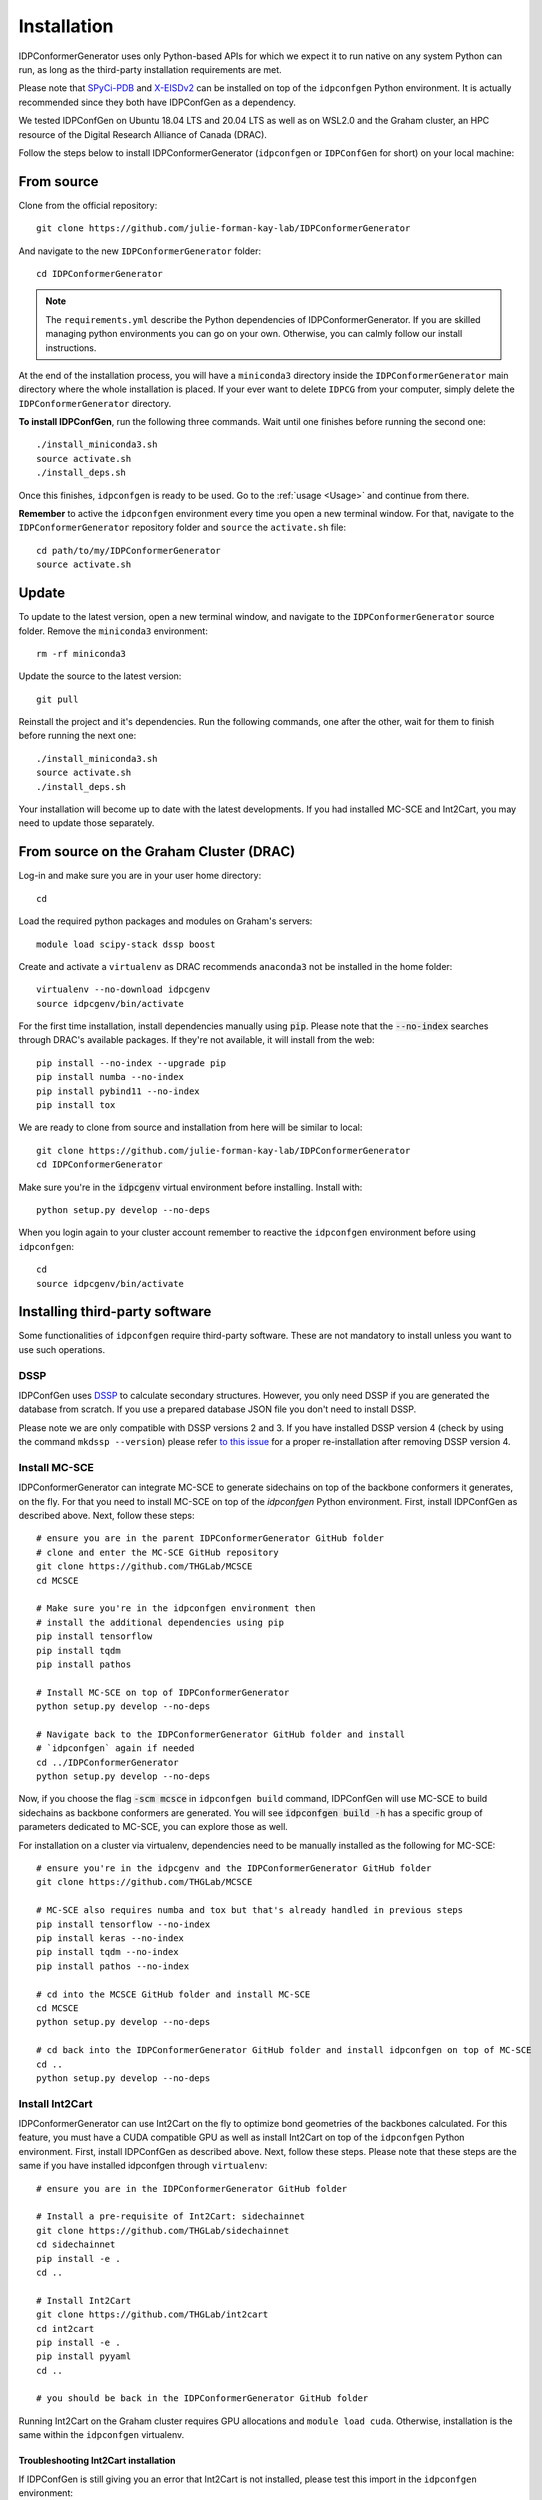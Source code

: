 Installation
============

IDPConformerGenerator uses only Python-based APIs for which we expect it to run
native on any system Python can run, as long as the third-party installation
requirements are met.

Please note that `SPyCi-PDB <https://github.com/julie-forman-kay-lab/SPyCi-PDB>`_ and
`X-EISDv2 <https://github.com/THGLab/X-EISDv2>`_ can be installed on top of the ``idpconfgen``
Python environment. It is actually recommended since they both have IDPConfGen as a dependency.

We tested IDPConfGen on Ubuntu 18.04 LTS and 20.04 LTS as well as on WSL2.0 and
the Graham cluster, an HPC resource of the Digital Research Alliance of Canada
(DRAC).


Follow the steps below to install IDPConformerGenerator (``idpconfgen`` or
``IDPConfGen`` for short) on your local machine:

From source
-----------

Clone from the official repository::

    git clone https://github.com/julie-forman-kay-lab/IDPConformerGenerator

And navigate to the new ``IDPConformerGenerator`` folder::

    cd IDPConformerGenerator

.. note::

    The ``requirements.yml`` describe the Python dependencies of
    IDPConformerGenerator. If you are skilled managing python environments you
    can go on your own. Otherwise, you can calmly follow our install
    instructions.

At the end of the installation process, you will have a ``miniconda3``
directory inside the ``IDPConformerGenerator`` main directory where the whole
installation is placed. If your ever want to delete ``IDPCG`` from your computer,
simply delete the ``IDPConformerGenerator`` directory.

**To install IDPConfGen**, run the following three commands. Wait until one
finishes before running the second one::

    ./install_miniconda3.sh
    source activate.sh
    ./install_deps.sh

Once this finishes, ``idpconfgen`` is ready to be used. Go to the :ref:`usage
<Usage>` and continue from there.

**Remember** to active the ``idpconfgen`` environment every time you open a
new terminal window. For that, navigate to the ``IDPConformerGenerator``
repository folder and ``source`` the ``activate.sh`` file::

    cd path/to/my/IDPConformerGenerator
    source activate.sh

Update
------

To update to the latest version, open a new terminal window, and navigate to the
``IDPConformerGenerator`` source folder. Remove the ``miniconda3`` environment::

    rm -rf miniconda3

Update the source to the latest version::

    git pull

Reinstall the project and it's dependencies. Run the following commands, one
after the other, wait for them to finish before running the next one::

    ./install_miniconda3.sh
    source activate.sh
    ./install_deps.sh

Your installation will become up to date with the latest developments.
If you had installed MC-SCE and Int2Cart, you may need to update those
separately.

From source on the Graham Cluster (DRAC)
----------------------------------------

Log-in and make sure you are in your user home directory::

    cd

Load the required python packages and modules on Graham's servers::

    module load scipy-stack dssp boost

Create and activate a ``virtualenv`` as DRAC recommends ``anaconda3``
not be installed in the home folder::

    virtualenv --no-download idpcgenv
    source idpcgenv/bin/activate

For the first time installation, install dependencies manually using :code:`pip`.
Please note that the :code:`--no-index` searches through DRAC's available packages.
If they're not available, it will install from the web::

    pip install --no-index --upgrade pip
    pip install numba --no-index
    pip install pybind11 --no-index
    pip install tox

We are ready to clone from source and installation from here will be similar to
local::

    git clone https://github.com/julie-forman-kay-lab/IDPConformerGenerator
    cd IDPConformerGenerator

Make sure you're in the :code:`idpcgenv` virtual environment before
installing. Install with::

    python setup.py develop --no-deps

When you login again to your cluster account remember to reactive the
``idpconfgen`` environment before using ``idpconfgen``::

    cd
    source idpcgenv/bin/activate

Installing third-party software
-------------------------------

Some functionalities of ``idpconfgen`` require third-party software. These
are not mandatory to install unless you want to use such operations.

DSSP
````

IDPConfGen uses `DSSP <https://github.com/cmbi/dssp>`_ to calculate secondary
structures. However, you only need DSSP if you are generated the database from
scratch. If you use a prepared database JSON file you don't need to install
DSSP.

Please note we are only compatible with DSSP versions 2 and 3. If you have
installed DSSP version 4 (check by using the command ``mkdssp --version``) please
refer `to this issue <https://github.com/julie-forman-kay-lab/IDPConformerGenerator/issues/48>`_
for a proper re-installation after removing DSSP version 4.

Install MC-SCE
``````````````

IDPConformerGenerator can integrate MC-SCE to generate sidechains on top of the
backbone conformers it generates, on the fly. For that you need to install
MC-SCE on top of the `idpconfgen` Python environment. First, install IDPConfGen
as described above. Next, follow these steps::

    # ensure you are in the parent IDPConformerGenerator GitHub folder
    # clone and enter the MC-SCE GitHub repository
    git clone https://github.com/THGLab/MCSCE
    cd MCSCE

    # Make sure you're in the idpconfgen environment then
    # install the additional dependencies using pip
    pip install tensorflow
    pip install tqdm
    pip install pathos

    # Install MC-SCE on top of IDPConformerGenerator
    python setup.py develop --no-deps

    # Navigate back to the IDPConformerGenerator GitHub folder and install
    # `idpconfgen` again if needed
    cd ../IDPConformerGenerator
    python setup.py develop --no-deps

Now, if you choose the flag :code:`-scm mcsce` in ``idpconfgen build`` command,
IDPConfGen will use MC-SCE to build sidechains as backbone conformers are
generated. You will see :code:`idpconfgen build -h` has a specific group of
parameters dedicated to MC-SCE, you can explore those as well.

For installation on a cluster via virtualenv, dependencies need to be manually installed
as the following for MC-SCE::

    # ensure you're in the idpcgenv and the IDPConformerGenerator GitHub folder
    git clone https://github.com/THGLab/MCSCE

    # MC-SCE also requires numba and tox but that's already handled in previous steps
    pip install tensorflow --no-index
    pip install keras --no-index
    pip install tqdm --no-index
    pip install pathos --no-index

    # cd into the MCSCE GitHub folder and install MC-SCE
    cd MCSCE
    python setup.py develop --no-deps

    # cd back into the IDPConformerGenerator GitHub folder and install idpconfgen on top of MC-SCE
    cd ..
    python setup.py develop --no-deps

Install Int2Cart
````````````````

IDPConformerGenerator can use Int2Cart on the fly to optimize bond geometries
of the backbones calculated. For this feature, you must have a CUDA compatible
GPU as well as install Int2Cart on top of the ``idpconfgen`` Python environment.
First, install IDPConfGen as described above. Next, follow these steps. Please
note that these steps are the same if you have installed idpconfgen through ``virtualenv``::

    # ensure you are in the IDPConformerGenerator GitHub folder

    # Install a pre-requisite of Int2Cart: sidechainnet
    git clone https://github.com/THGLab/sidechainnet
    cd sidechainnet
    pip install -e .
    cd ..

    # Install Int2Cart
    git clone https://github.com/THGLab/int2cart
    cd int2cart
    pip install -e .
    pip install pyyaml
    cd ..

    # you should be back in the IDPConformerGenerator GitHub folder


Running Int2Cart on the Graham cluster requires GPU allocations and ``module load cuda``.
Otherwise, installation is the same within the ``idpconfgen`` virtualenv.

Troubleshooting Int2Cart installation
~~~~~~~~~~~~~~~~~~~~~~~~~~~~~~~~~~~~~

If IDPConfGen is still giving you an error that Int2Cart is not installed, please test this import
in the ``idpconfgen`` environment::

    python
    >>> from modelling.models.builder import BackboneBuilder

If you receieve this error: ``ImportError: TensorBoard logging requires TensorBoard version 1.15 or above``,
do the following::

    pip install tensorboard==1.15.0

CheSPI
``````

To use CSSS via the ``idpconfgen csssconv`` command you need CheSPI. Please
refer to https://github.com/protein-nmr/CheSPI to install CheSPI.

δ2D
```

The use δ2D via the ``idpconfgen csssconv`` command you need δ2D.
Please refer to https://github.com/carlocamilloni/d2D.

Installing back-calculators and reweighting protocols
-----------------------------------------------------

Both SPyCi-PDB and X-EISDv2 have been developed in-house with considerations
for protein structural ensembles in mind. We recommend to install both of
these packages on-top of the ``idpconfgen`` environment for streamlined usage.

Install SPyCi-PDB
`````````````````

Clone the SPyCi-PDB repository to the parent directory of where IDPConformerGenerator was cloned::
    
    git clone https://github.com/julie-forman-kay-lab/SPyCi-PDB

Activate the ``idpconfgen`` environment and install the missing dependencies::

    pip install pandas
    pip install natsort

Move into the SPyCi-PDB directory and install on top of IDPConfGen::

    cd SPyCi-PDB
    python setup.py develop --no-deps

.. note::

    For the usage of all the back-calculators, please refer to the installation
    directions documented for SPyCi-PDB that can be found `here <https://spyci-pdb.readthedocs.io/en/stable/installation.html>`_.

    The publication for SPyCi-PDB can be found `here <https://joss.theoj.org/papers/10.21105/joss.04861>`_.

Install X-EISDv2
````````````````

Clone the X-EISDv2 repository to the parent directory of where IDPConformerGenerator was cloned::
    
    git clone https://github.com/THGLab/X-EISDv2

Activate the ``idpconfgen`` environment and install the missing dependencies.
You can skip this step if you've already installed SPyCi-PDB::

    pip install pandas
    pip install natsort

Move into the X-EISDv2 directory and install on top of IDPConfGen::

    cd X-EISDv2
    python setup.py develop --no-deps

.. note::

    Usage directions for X-EISDv2 can be found within the command-line interface
    by using the ``-h`` command. For example: ``xeisd -h``, ``xeisd score -h``.

    The publication for X-EISD can be found `here <https://pubs.acs.org/doi/10.1021/jacs.6b00351>`_.
    The original X-EISD repository can be found `here <https://github.com/THGLab/X-EISD>`_.
